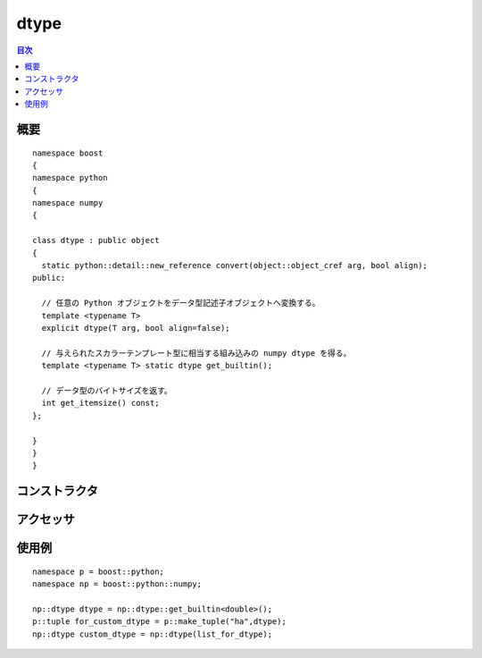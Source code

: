 .. cpp:namespace:: boost::python::numpy

dtype
=====

.. contents:: 目次
   :depth: 1
   :local:


.. cpp:class:: dtype : public boost::object

   `dtype`_ は ndarray の要素の型を記述するオブジェクトである。

   .. _dtype: http://docs.scipy.org/doc/numpy/reference/arrays.dtypes.html#data-type-objects-dtype

      :file:`<boost/python/numpy/dtype.hpp>` は、組み込みの C++ オブジェクトから等価な numpy.dtype Python オブジェクトを生成する、ユーザ定義型からカスタムの dtype を作成するのに必要なメソッド呼び出しを含む。


.. cpp:namespace-push:: dtype


.. _numpy.reference.dtype.synopsis:

概要
----

::

   namespace boost
   {
   namespace python
   {
   namespace numpy
   {

   class dtype : public object
   {
     static python::detail::new_reference convert(object::object_cref arg, bool align);
   public:

     // 任意の Python オブジェクトをデータ型記述子オブジェクトへ変換する。
     template <typename T>
     explicit dtype(T arg, bool align=false);

     // 与えられたスカラーテンプレート型に相当する組み込みの numpy dtype を得る。
     template <typename T> static dtype get_builtin();

     // データ型のバイトサイズを返す。
     int get_itemsize() const;
   };

   }
   }
   }


.. _numpy.reference.dtype.constructors:

コンストラクタ
--------------

.. cpp:function:: template <typename T> \
		  explicit dtype(T arg, bool align = false)

   :要件: :cpp:type:`T` が下記いずれかでなければならない。

          * オブジェクトへ変換可能な組み込みの C++ typename
          * オブジェクトへ変換可能な合法な Python オブジェクト
   :効果: 与えられた Python オブジェクト、オブジェクトへ変換可能なオブジェクト、組み込み C++ データ型からオブジェクトを構築する。
   :例外: なし


.. cpp:function:: template <typename T> \
		  static dtype get_builtin()

   :要件: typename で与えられた :cpp:type:`T` が、numpy がサポートする組み込み C++ 型でなければならない。
   :returns: 組み込み C++ 型に対応する numpy の dtype。


.. _numpy.reference.dtype.accessors:

アクセッサ
----------

.. cpp:function:: int get_itemsize() const

   :returns: データ型のバイト数。


.. cpp:namespace-pop::


.. _numpy.reference.dtype.examples:

使用例
------

::

   namespace p = boost::python;
   namespace np = boost::python::numpy;

   np::dtype dtype = np::dtype::get_builtin<double>();
   p::tuple for_custom_dtype = p::make_tuple("ha",dtype);
   np::dtype custom_dtype = np::dtype(list_for_dtype);
